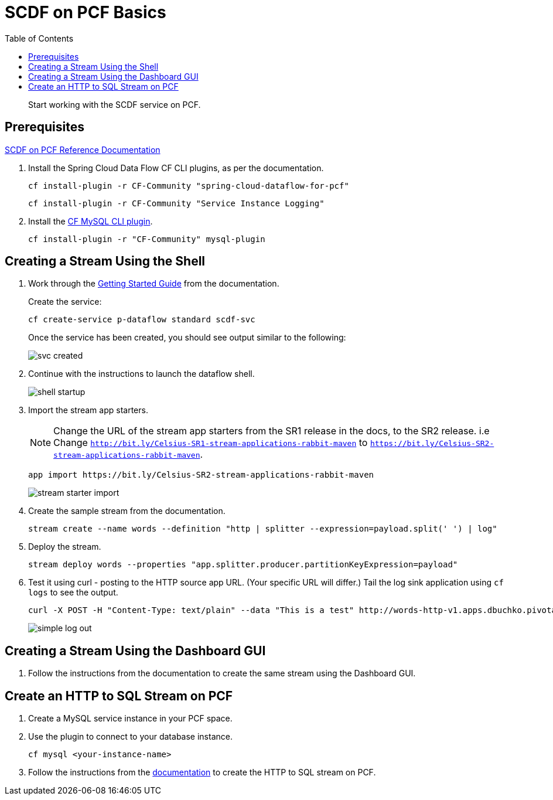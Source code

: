 = SCDF on PCF Basics
:toc: right
:imagesdir: img

[abstract]
--
Start working with the SCDF service on PCF.

--

== Prerequisites

https://docs.pivotal.io/scdf/index.html[SCDF on PCF Reference Documentation]

. Install the Spring Cloud Data Flow CF CLI plugins, as per the documentation.

+
```
cf install-plugin -r CF-Community "spring-cloud-dataflow-for-pcf"
```

+
```
cf install-plugin -r CF-Community "Service Instance Logging"
```
+
. Install the https://github.com/andreasf/cf-mysql-plugin#installing-and-uninstalling[CF MySQL CLI plugin].

+
```
cf install-plugin -r "CF-Community" mysql-plugin
```



== Creating a Stream Using the Shell

. Work through the https://docs.pivotal.io/scdf/getting-started.html[Getting Started Guide] from the documentation.

+
Create the service:

+
```
cf create-service p-dataflow standard scdf-svc
```


+
Once the service has been created, you should see output similar to the following:

+
image::svc-created.png[]

. Continue with the instructions to launch the dataflow shell.

+
image::shell-startup.png[]

. Import the stream app starters.
+
NOTE: Change the URL of the stream app starters from the SR1 release in the docs, to the SR2 release.  i.e Change `http://bit.ly/Celsius-SR1-stream-applications-rabbit-maven` to `https://bit.ly/Celsius-SR2-stream-applications-rabbit-maven`.

+
```
app import https://bit.ly/Celsius-SR2-stream-applications-rabbit-maven
```

+
image::stream-starter-import.png[]

. Create the sample stream from the documentation.

+
```
stream create --name words --definition "http | splitter --expression=payload.split(' ') | log"
```

. Deploy the stream.

+
```
stream deploy words --properties "app.splitter.producer.partitionKeyExpression=payload"
```

. Test it using curl - posting to the HTTP source app URL. (Your specific URL will differ.)  Tail the log sink application using `cf logs` to see the output.

+
```
curl -X POST -H "Content-Type: text/plain" --data "This is a test" http://words-http-v1.apps.dbuchko.pivotaledu.io
```

+
image::simple-log-out.png[]

== Creating a Stream Using the Dashboard GUI

. Follow the instructions from the documentation to create the same stream using the Dashboard GUI.


== Create an HTTP to SQL Stream on PCF

. Create a MySQL service instance in your PCF space.

. Use the plugin to connect to your database instance.

+
```
cf mysql <your-instance-name>
```

. Follow the instructions from the https://docs.spring.io/spring-cloud-dataflow-samples/docs/current/reference/htmlsingle/#_using_the_cloud_foundry_server[documentation] to create the HTTP to SQL stream on PCF.
